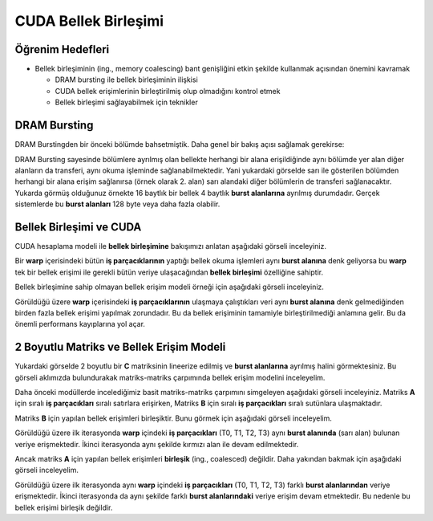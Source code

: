 =========================================
CUDA Bellek Birleşimi 
=========================================

Öğrenim Hedefleri
-----------------
*  Bellek birleşiminin (ing., memory coalescing) bant genişliğini etkin şekilde kullanmak açısından önemini kavramak

   *  DRAM bursting ile bellek birleşiminin ilişkisi
   *  CUDA bellek erişimlerinin birleştirilmiş olup olmadığını kontrol etmek
   *  Bellek birleşimi sağlayabilmek için teknikler

DRAM Bursting
-------------

DRAM Burstingden bir önceki bölümde bahsetmiştik. Daha genel bir bakış açısı sağlamak gerekirse:

.. image:: ../../../assets/cuda/06/02/01.png
   :width: 500
   :align: center

DRAM Bursting sayesinde bölümlere ayrılmış olan bellekte herhangi bir alana erişildiğinde aynı bölümde yer alan diğer alanların da transferi, 
aynı okuma işleminde sağlanabilmektedir. Yani yukardaki görselde sarı ile gösterilen bölümden herhangi bir alana erişim sağlanırsa (örnek olarak 2. alan) 
sarı alandaki diğer bölümlerin de transferi sağlanacaktır. Yukarda görmüş olduğunuz örnekte 16 baytlık bir bellek 4 baytlık **burst alanlarına** ayrılmış durumdadır. 
Gerçek sistemlerde bu **burst alanları** 128 byte veya daha fazla olabilir.

Bellek Birleşimi ve CUDA
--------------------------------------------

CUDA hesaplama modeli ile **bellek birleşimine** bakışımızı anlatan aşağıdaki görseli inceleyiniz.

.. image:: ../../../assets/cuda/06/02/02.png
   :width: 500
   :align: center

Bir **warp** içerisindeki bütün **iş parçacıklarının** yaptığı bellek okuma işlemleri aynı **burst alanına** denk geliyorsa bu **warp** tek bir
bellek erişimi ile gerekli bütün veriye ulaşacağından **bellek birleşimi** özelliğine sahiptir.

Bellek birleşimine sahip olmayan bellek erişim modeli örneği için aşağıdaki görseli inceleyiniz.

.. image:: ../../../assets/cuda/06/02/03.png
   :width: 500
   :align: center

Görüldüğü üzere **warp** içerisindeki **iş parçacıklarının** ulaşmaya çalıştıkları veri aynı **burst alanına** denk gelmediğinden 
birden fazla bellek erişimi yapılmak zorundadır. Bu da bellek erişiminin tamamiyle birleştirilmediği anlamına gelir. Bu da 
önemli performans kayıplarına yol açar. 

2 Boyutlu Matriks ve Bellek Erişim Modeli
-----------------------------------------

.. image:: ../../../assets/cuda/06/02/04.png
   :width: 500
   :align: center

Yukardaki görselde 2 boyutlu bir **C** matriksinin lineerize edilmiş ve **burst alanlarına** ayrılmış halini görmektesiniz. 
Bu görseli aklımızda bulundurakak matriks-matriks çarpımında bellek erişim modelini inceleyelim.

Daha önceki modüllerde incelediğimiz basit matriks-matriks çarpımını simgeleyen aşağıdaki görseli inceleyiniz. 
Matriks **A** için sıralı **iş parçacıkları** sıralı satırlara erişirken, Matriks **B** için sıralı **iş parçacıkları** sıralı sutünlara ulaşmaktadır.

.. image:: ../../../assets/cuda/06/02/05.png
   :width: 500
   :align: center

Matriks **B** için yapılan bellek erişimleri birleşiktir. Bunu görmek için aşağıdaki görseli inceleyelim.

.. image:: ../../../assets/cuda/06/02/06.png
   :width: 500
   :align: center

Görüldüğü üzere ilk iterasyonda **warp** içindeki **iş parçacıkları** (T0, T1, T2, T3) aynı **burst alanında** (sarı alan) bulunan veriye erişmektedir. 
İkinci iterasyonda aynı şekilde kırmızı alan ile devam edilmektedir.

Ancak matriks **A** için yapılan bellek erişimleri **birleşik** (ing., coalesced) değildir. Daha yakından bakmak için aşağıdaki görseli inceleyelim.

.. image:: ../../../assets/cuda/06/02/07.png
   :width: 500
   :align: center

Görüldüğü üzere ilk iterasyonda aynı **warp** içindeki **iş parçacıkları** (T0, T1, T2, T3) farklı **burst alanlarından** veriye erişmektedir. 
İkinci iterasyonda da aynı şekilde farklı **burst alanlarındaki** veriye erişim devam etmektedir. Bu nedenle bu bellek erişimi birleşik değildir.